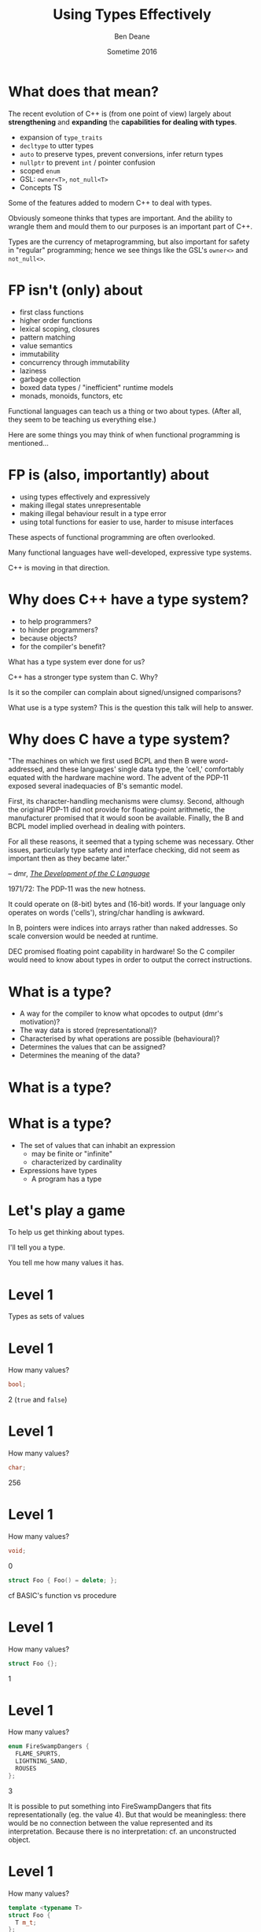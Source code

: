 #    -*- mode: org -*-
#+OPTIONS: reveal_center:t reveal_progress:t reveal_history:t reveal_control:nil
#+OPTIONS: reveal_rolling_links:nil reveal_keyboard:t reveal_overview:t num:nil
#+OPTIONS: reveal_width:1200 reveal_height:900
#+OPTIONS: toc:nil reveal_slide_number:"c/t"
#+REVEAL_MARGIN: 0.1
#+REVEAL_MIN_SCALE: 0.5
#+REVEAL_MAX_SCALE: 2.5
#+REVEAL_TRANS: none
#+REVEAL_THEME: solarized
#+REVEAL_HLEVEL: 1
#+REVEAL_EXTRA_CSS: ./presentation.css
#+REVEAL_ROOT: ../reveal.js/

# (setq org-reveal-title-slide-template "<h1>%t</h1><br/><h2>%a</h2><h3>%e / <a href=\"http://twitter.com/ben_deane\">@ben_deane</a></h3><h2>%d</h2>")

#+TITLE: Using Types Effectively
#+AUTHOR: Ben Deane
#+EMAIL: bdeane@blizzard.com
#+DATE: Sometime 2016

#+REVEAL_HTML: <script type="text/javascript" src="./presentation.js"></script>

* What does that mean?
#+REVEAL_HTML: <br/>
The recent evolution of C++ is (from one point of view) largely about
*strengthening* and *expanding* the *capabilities for dealing with types*.

#+ATTR_REVEAL: :frag (appear)
 - expansion of ~type_traits~
 - ~decltype~ to utter types
 - ~auto~ to preserve types, prevent conversions, infer return types
 - ~nullptr~ to prevent ~int~ / pointer confusion
 - scoped ~enum~
 - GSL: ~owner<T>~, ~not_null<T>~
 - Concepts TS

#+BEGIN_NOTES
Some of the features added to modern C++ to deal with types.

Obviously someone thinks that types are important. And the ability to wrangle
them and mould them to our purposes is an important part of C++.

Types are the currency of metaprogramming, but also important for safety in
"regular" programming; hence we see things like the GSL's ~owner<>~ and ~not_null<>~.
#+END_NOTES

* FP isn't (only) about
#+REVEAL_HTML: <br/>
#+ATTR_REVEAL: :frag (appear)
 - first class functions
 - higher order functions
 - lexical scoping, closures
 - pattern matching
 - value semantics
 - immutability
 - concurrency through immutability
 - laziness
 - garbage collection
 - boxed data types / "inefficient" runtime models
 - monads, monoids, functors, etc

#+BEGIN_NOTES
Functional languages can teach us a thing or two about types. (After all, they
seem to be teaching us everything else.)

Here are some things you may think of when functional programming is mentioned...
#+END_NOTES

* FP is (also, importantly) about
#+REVEAL_HTML: <br/>
#+ATTR_REVEAL: :frag (appear)
 - using types effectively and expressively
 - making illegal states unrepresentable
 - making illegal behaviour result in a type error
 - using total functions for easier to use, harder to misuse interfaces

#+BEGIN_NOTES
These aspects of functional programming are often overlooked.

Many functional languages have well-developed, expressive type systems.

C++ is moving in that direction.
#+END_NOTES

* Why does C++ have a type system?
#+REVEAL_HTML: <br/>
#+ATTR_REVEAL: :frag (appear appear appear appear) :frag_idx (1 2 3 4)
 - to help programmers?
 - to hinder programmers?
 - because objects?
 - for the compiler's benefit?
#+REVEAL_HTML: <br/><br/>
#+ATTR_REVEAL: :frag appear :frag_idx 5
What has a type system ever done for us?

#+BEGIN_NOTES
C++ has a stronger type system than C. Why?

Is it so the compiler can complain about signed/unsigned comparisons?

What use is a type system? This is the question this talk will help to answer.
#+END_NOTES

* Why does C have a type system?
#+REVEAL_HTML: <br/><div align="left">
"The machines on which we first used BCPL and then B were word-addressed, and
these languages' single data type, the 'cell,' comfortably equated with the
hardware machine word. The advent of the PDP-11 exposed several inadequacies of
B's semantic model.

First, its character-handling mechanisms were clumsy. Second, although the
original PDP-11 did not provide for floating-point arithmetic, the manufacturer
promised that it would soon be available. Finally, the B and BCPL model implied
overhead in dealing with pointers.

For all these reasons, it seemed that a typing scheme was necessary. Other
issues, particularly type safety and interface checking, did not seem as
important then as they became later."

#+REVEAL_HTML: </div><div align="right">
-- dmr, [[https://www.bell-labs.com/usr/dmr/www/chist.html][/The Development of the C Language/]]
#+REVEAL_HTML: </div>

#+BEGIN_NOTES
1971/72: The PDP-11 was the new hotness.

It could operate on (8-bit) bytes and (16-bit) words. If your language only
operates on words ('cells'), string/char handling is awkward.

In B, pointers were indices into arrays rather than naked addresses. So scale
conversion would be needed at runtime.

DEC promised floating point capability in hardware! So the C compiler would need
to know about types in order to output the correct instructions.
#+END_NOTES

* What is a type?
#+REVEAL_HTML: <br/>
#+ATTR_REVEAL: :frag (appear)
 - A way for the compiler to know what opcodes to output (dmr's motivation)?
 - The way data is stored (representational)?
 - Characterised by what operations are possible (behavioural)?
 - Determines the values that can be assigned?
 - Determines the meaning of the data?

* What is a type?
[[./int_bool_1.png]]
#+ATTR_REVEAL: :frag appear
[[./int_bool_2.png]]

* What is a type?
#+REVEAL_HTML: <br/>
#+ATTR_REVEAL: :frag (appear)
 - The set of values that can inhabit an expression
   - may be finite or "infinite"
   - characterized by cardinality
 - Expressions have types
   - A program has a type

* Let's play a game
#+ATTR_REVEAL: :frag appear
To help us get thinking about types.

#+ATTR_REVEAL: :frag appear
I'll tell you a type.

#+ATTR_REVEAL: :frag appear
You tell me how many values it has.

* Level 1
#+REVEAL_HTML: <br/>
Types as sets of values

* Level 1
How many values?
#+BEGIN_SRC cpp
bool;
#+END_SRC

#+ATTR_REVEAL: :frag appear
2 (~true~ and ~false~)

* Level 1
How many values?
#+BEGIN_SRC cpp
char;
#+END_SRC

#+ATTR_REVEAL: :frag appear
256

* Level 1
How many values?
#+BEGIN_SRC cpp
void;
#+END_SRC

#+ATTR_REVEAL: :frag appear
0

#+ATTR_REVEAL: :frag appear
#+BEGIN_SRC cpp
struct Foo { Foo() = delete; };
#+END_SRC

#+BEGIN_NOTES
cf BASIC's function vs procedure
#+END_NOTES

* Level 1
How many values?
#+BEGIN_SRC cpp
struct Foo {};
#+END_SRC

#+ATTR_REVEAL: :frag appear
1

* Level 1
How many values?
#+BEGIN_SRC cpp
enum FireSwampDangers {
  FLAME_SPURTS,
  LIGHTNING_SAND,
  ROUSES
};
#+END_SRC

#+ATTR_REVEAL: :frag appear
3

#+BEGIN_NOTES
It is possible to put something into FireSwampDangers that fits
representationally (eg. the value 4). But that would be meaningless: there would
be no connection between the value represented and its interpretation. Because
there is no interpretation: cf. an unconstructed object.
#+END_NOTES

* Level 1
How many values?
#+BEGIN_SRC cpp
template <typename T>
struct Foo {
  T m_t;
};
#+END_SRC

#+ATTR_REVEAL: :frag appear
~Foo~ has as many values as ~T~

* End of Level 1
Algebraically, a type is the number of values that inhabit it.

These types are equivalent:
#+BEGIN_SRC cpp
bool;

enum class InatorButtons {
  ON_OFF,
  SELF_DESTRUCT
};
#+END_SRC

#+ATTR_REVEAL: :frag appear
Let's move on to level 2.

* Level 2
#+REVEAL_HTML: <br/>
Product Types

* Level 2
How many values?
#+BEGIN_SRC cpp
std::pair<char, bool>;
#+END_SRC

#+ATTR_REVEAL: :frag appear
256 * 2 = 512

* Level 2
How many values?
#+BEGIN_SRC cpp
struct Foo {
  char a;
  bool b;
};
#+END_SRC

#+ATTR_REVEAL: :frag appear
256 * 2 = 512

* Level 2
How many values?
#+BEGIN_SRC cpp
std::tuple<bool, bool, bool>;
#+END_SRC

#+ATTR_REVEAL: :frag appear
2 * 2 * 2 = 8

* Level 2
How many values?
#+BEGIN_SRC cpp
template <typename T, typename U>
struct Foo {
  T m_t;
  U m_u;
};
#+END_SRC

#+ATTR_REVEAL: :frag appear
(# of values in ~T~) * (# of values in ~U~)

* End of Level 2
When two types are "concatenated" into one compound type, we _multiply_ the # of
inhabitants of the components.

This kind of compounding gives us a _product type_.

#+ATTR_REVEAL: :frag appear
On to Level 3.

* Level 3
#+REVEAL_HTML: <br/>
Sum Types

* Level 3
How many values?
#+BEGIN_SRC cpp
std::optional<char>;
#+END_SRC

#+ATTR_REVEAL: :frag appear
256 + 1 = 257

* Level 3
How many values?
#+BEGIN_SRC cpp
std::variant<char, bool>;
#+END_SRC

#+ATTR_REVEAL: :frag appear
256 + 2 = 258

* Level 3
How many values?
#+BEGIN_SRC cpp
template <typename T, typename U>
struct Foo {
  std::variant<T, U>;
}
#+END_SRC

#+ATTR_REVEAL: :frag appear
(# of values in ~T~) + (# of values in ~U~)

* End of Level 3
When two types are "alternated" into one compound type, we _add_ the # of
inhabitants of the components.

This kind of compounding gives us a _sum type_.

* Victory!

#+REVEAL_HTML: <br/><br/><div id="achv"><div class="achievement-banner"><div class="achievement-icon"><span class="icon"><span class="icon-trophy">&#127942;</span></span></div><div class="achievement-text"><p class="achievement-notification">ACHIEVEMENT UNLOCKED</p><p class="achievement-name">Algebraic Datatypes 101</p></div></div></div>

* Equivalences
#+BEGIN_SRC cpp
template <typename T>
struct Foo {
  std::variant<T, T> m_v;
};

template <typename T>
struct Bar {
  T m_t;
  bool m_b;
};
#+END_SRC

We have a choice over how to represent values. ~std::variant~ will quickly
become a very important tool for proper expression of states.

This is one reason why it's important that ~std::variant~ can't be empty, or at
least that an empty state is "meaningless".

#+BEGIN_NOTES
T + T = 2T.

But note that in ~Bar~, we need to manually keep the two variables "in sync".
#+END_NOTES

* Algebraic Datatypes
This is what it means to have an algebra of datatypes.

#+ATTR_REVEAL: :frag (appear)
 - the ability to reason about equality of types
 - to find equivalent formulations
   - more natural
   - more easily understood
   - more efficient
 - to identify mismatches between state spaces and the types used to implement
   them
 - to eliminate illegal states by making them inexpressible

#+REVEAL_HTML: <br/></br>
#+ATTR_REVEAL: :frag appear
~std::variant~ has been a long time coming: this is why it's important

* A Taste of Algebra with Datatypes
How many values?
#+BEGIN_SRC cpp
template <typename T>
class vector<T>;
#+END_SRC

#+ATTR_REVEAL: :frag appear
We can define a ~vector<T>~ recursively:

#+ATTR_REVEAL: :frag appear
${v(t)} = {1 + t v(t)}$

#+ATTR_REVEAL: :frag appear
(empty vector or (+) head element and (*) tail vector)

* A Taste of Algebra with Datatypes
And rearrange...

${v(t)} = {1 + t v(t)}$
#+ATTR_REVEAL: :frag appear
${v(t) - t v(t)} = {1}$
#+ATTR_REVEAL: :frag appear
${v(t) (1-t)} = {1}$
#+ATTR_REVEAL: :frag appear
${v(t)} = {{1} \over {1-t}}$

#+ATTR_REVEAL: :frag appear
What does that mean? Subtracting and dividing types?

* A Taste of Algebra with Datatypes
When we don't know how to interpret something mathematical?

${v(t)} = {{1} \over {1-t}}$

#+REVEAL_HTML: Let's <a href="http://www.wolframalpha.com/input/?i=1/(1-t)" data-preview-link>ask Wolfram Alpha</a>.

* A Taste of Algebra with Datatypes
Series expansion at ${t = 0}$:

${1 + t + t^2 + t^3 + t^4 +{ }...}$

#+ATTR_REVEAL: :frag appear
A ~vector<T>~ can have:
#+ATTR_REVEAL: :frag (appear)
 - 0 elements (${1}$)
 - or (+) 1 element (${t}$)
 - or (+) 2 elements (${t^2}$)
 - etc.

* Making Illegal States Unrepresentable
~std::variant~ is a game changer because it allows us to (more) properly express
types, so that (more) illegal states are unrepresentable.

It is hard to overestimate the change that ~std::variant~ will bring to C++.

#+BEGIN_NOTES
C++'s type system is still not perfect by a long shot. But ~std::variant~ is an
amazing upgrade.
#+END_NOTES

* Example: Connection State
#+BEGIN_SRC cpp
enum class ConnectionState {
  DISCONNECTED,
  CONNECTING,
  CONNECTED,
  CONNECTION_INTERRUPTED
};

struct Connection {
  ConnectionState m_connectionState;

  std::string m_serverAddress;
  ConnectionId m_id;
  std::chrono::system_clock::time_point m_connectedTime;
  std::chrono::milliseconds m_lastPingTime;
  Timer m_reconnectTimer;
};
#+END_SRC

#+BEGIN_NOTES
A very simple example of what a connection class might look like today.

Functions interacting with this class would typically use a switch statement
over the ~ConnectionState~.

There are hidden invariants here that aren't enforced by the Connection type.

Some of the fields are dependent on the connection state (reconnect time, last
ping time). So it seems that some of these fields need sentinel values (eg
invalid connection id).

Worse, there is temptation to reuse fields for multiple states. Connected
timestamp is perhaps likely to get reused to mean the instant of connection and
the instant of disconnection.
#+END_NOTES

* Example: Connection State
#+BEGIN_SRC cpp
struct Connection {
  std::string m_serverAddress;

  struct Disconnected {};
  struct Connecting {};
  struct Connected {
    ConnectionId m_id;
    std::chrono::system_clock::time_point m_connectedTime;
    std::optional<std::chrono::milliseconds> m_lastPingTime;
  };
  struct ConnectionInterrupted {
    std::chrono::system_clock::time_point m_disconnectedTime;
    Timer m_reconnectTimer;
  };

  std::variant<Disconnected,
               Connecting,
               Connected,
               ConnectionInterrupted> m_connection;
};
#+END_SRC

#+BEGIN_NOTES
With types structured correctly, it's not possible to express illegal states.

e.g. Ping time does not exist if we're not connected.

(There are still things that are common to all states, e.g. perhaps this class
represents connection to a specific server.)

A switch statement could still exist, switching on the ~variant~'s ~index()~, or
a visitor-based approach could be used.
#+END_NOTES

* Example: Nullable field
#+REVEAL_HTML: <br/>
#+BEGIN_SRC cpp
class Friend {
  std::string m_alias;
  bool m_aliasPopulated;
  ...
};
#+END_SRC
These two fields need to be kept in sync everywhere.

#+BEGIN_NOTES
Here, a field is populated from a remote source and happens lazily and/or
asynchronously. It is possible that the field never gets populated.

All the code that deals with this field has to ensure that both variables are
kept up to date in sync with each other.
#+END_NOTES

* Example: Nullable field
#+REVEAL_HTML: <br/>
#+BEGIN_SRC cpp
class Friend {
  std::optional<std::string> m_alias;
  ...
};
#+END_SRC
~std::optional~ provides a sentinel value that is outside the type.

#+BEGIN_NOTES
~std::optional~ captures the true state space of the variable. It is not
possible for two fields to get out of step now.
#+END_NOTES

* Example: Monster AI
#+REVEAL_HTML: <br/>
#+BEGIN_SRC cpp
enum class AggroState {
  IDLE,
  CHASING,
  FIGHTING
};

class MonsterAI {
  AggroState m_aggroState;

  float m_aggroRadius;
  PlayerId m_target;
  Timer m_chaseTimer;
};
#+END_SRC

#+BEGIN_NOTES
Once again, presumably PlayerId has some invalid sentinel value.
#+END_NOTES

* Example: Monster AI
#+REVEAL_HTML: <br/>
#+BEGIN_SRC cpp
class MonsterAI {
  struct Idle {
    float m_aggroRadius;
  };
  struct Chasing {
    PlayerId m_target;
    Timer m_chaseTimer;
  };
  struct Fighting {
    PlayerId m_target;
  };

  std::variant<Idle, Chasing, Fighting> m_aggroState;
};
#+END_SRC

#+BEGIN_NOTES
Now the variables are properly placed into the states that use them.

Chasing and Fighting states could inherit from an Aggroed state that holds a target.
#+END_NOTES

* Example: Design Patterns
The addition of sum types to C++ offers an alternative formulation for some
design patterns.

 - Command
 - Composite
 - Interpreter
 - State

State machines and expressions are naturally modelled with sum types.

#+BEGIN_NOTES
Traditional runtime polymorphism approach can lead to bloated base class issue.

Type erasure is another way to go.

Sum types + visitor/pattern matching is a third possibility, particularly
natural for things like ASTs.

Sum types are especially good for representing expressions (think JSON).

The expression problem: easy to add new classes (use OO/interfaces) or new
operations (use sum types/visitors)?
#+END_NOTES

* Sum types vs Runtime Polymorphism
Runtime polymorphism (i.e. regular OO interface/implementation) allows manipulation of
heterogeneous state with a uniform interface.

Sum types allow manipulation of heterogenous state /and/ interface in a homogeneous way.

#+BEGIN_NOTES
This slide paraphrased from Andrei Alexandrescu's Dr Dobbs article, April 2002 (!)
#+END_NOTES

* Designing with Types
#+REVEAL_HTML: <br/>
~std::variant~ and ~std::optional~ are valuable tools that allow us to model the
state of our business logic more accurately.

When you match the types to the domain accurately, certain categories of tests
just disappear.

#+BEGIN_NOTES
You don't have to test the edge cases where the representation can fall outside
your reality - because that can't happen.
#+END_NOTES

* Designing with Types
#+REVEAL_HTML: <br/>
Fitting types to their function more accurately makes code easier to understand
and removes pitfalls.

The bigger the codebase, the more vital the functionality, the more value in
correct representation with types.

#+BEGIN_NOTES
When illegal states are unrepresentable, you don't have to worry about other
programmers misunderstanding the code, or misusing data. In a sense, they
/cannot/ write something that is wrong.

And when I say "other programmers" of course I mean myself in 3 months...

Questionably reusing fields, bending semantics, etc. These are bad practices.
But they happen when we're chasing a deadline.
#+END_NOTES

* Using Types to Constrain Behaviour
#+REVEAL_HTML: <br/>
An expressive type system with product and sum types allows us to model state
more accurately.

"Phantom types" is one technique that helps us to model the /behaviour/ of our
business logic in the type system. Illegal behaviour becomes a type error.

* Phantom Types: Before
#+REVEAL_HTML: <br/>
#+BEGIN_SRC cpp
std::string GetFormData();

std::string SanitizeFormData(const std::string&);

void ExecuteQuery(const std::string&);
#+END_SRC
An injection bug waiting to happen.

#+BEGIN_NOTES
Let's hope we don't meet little Bobby Tables, and that everywhere we execute a
query we remembered to sanitize the data provided by the user.

The type system is not helping us here. How can we use types to make sure that
we stay safe?
#+END_NOTES

* Phantom Types: The setup
#+REVEAL_HTML: <br/>
#+BEGIN_SRC cpp
template <typename T>
struct FormData {
  explicit FormData(const string& input) : m_input(input) {}
  std::string m_input;
};

struct sanitized {};
struct unsanitized {};
#+END_SRC
~T~ is the "Phantom Type" here.

#+BEGIN_NOTES
Note that the template argument is unused. It exists _only_ for compile time
type checking. There is no runtime overhead.
#+END_NOTES

* Phantom Types: After
#+REVEAL_HTML: <br/>
#+BEGIN_SRC cpp
FormData<unsanitized> GetFormData();

std::optional<FormData<sanitized>>
SanitizeFormData(const FormData<unsanitized>&);

void ExecuteQuery(const FormData<sanitized>&);
#+END_SRC

#+BEGIN_NOTES
User input is born unsanitized.

It is impossible for us to execute unsanitized input. The compiler simply won't
compile it.

We've used types to help enforce the business logic.

This is something similar to a strong typedef, or what enum class effectively
does for integral types. This technique can also be used e.g. in a units
library.
#+END_NOTES

* Total Functions
#+REVEAL_HTML: <br/>
A /total function/ is a function that is defined for all inputs in its domain.

#+ATTR_REVEAL: :frag appear
~template <typename T>
const T& min(const T& a, const T& b);~

#+ATTR_REVEAL: :frag appear
~float sqrt(float f);~

#+BEGIN_NOTES
We are straying into the realm of Concepts here.

I'm not saying that total is the same thing as "no preconditions". The type must
satisfy the requirements on it. But you can see that with functions like ~sqrt~
there is a clear mismatch between the type of the function and the actual type
of its domain.
#+END_NOTES

* Let's play another game
#+ATTR_REVEAL: :frag appear
To help us see how total functions with the right types can result in
unsurprising code.

#+ATTR_REVEAL: :frag appear
I'll give you a function signature with no names attached.

#+ATTR_REVEAL: :frag appear
You tell me what it's called... (and you'll even know how to implement it).

#+ATTR_REVEAL: :frag appear
The only rule... it must be a /total/ function.

#+BEGIN_NOTES
Assume regular types. But you needn't assume anything else.

And there are always ways to make things unexpected in C++. But assume nothing
surprising here.
#+END_NOTES

* Name That Function
#+REVEAL_HTML: <br/>
#+BEGIN_SRC cpp
template <typename T>
T f(T);
#+END_SRC

#+ATTR_REVEAL: :frag appear
~identity~

#+ATTR_REVEAL: :frag appear
#+BEGIN_SRC cpp
int f(int);
#+END_SRC

#+BEGIN_NOTES
Note the odd situation here: we know more about ~f(T)~ than we do about
~f(int)~.
#+END_NOTES

* Name That Function
#+REVEAL_HTML: <br/>
#+BEGIN_SRC cpp
template <typename T, typename U>
T f(pair<T, U>);
#+END_SRC

#+ATTR_REVEAL: :frag appear
~first~

* Name That Function
#+REVEAL_HTML: <br/>
#+BEGIN_SRC cpp
template <typename T>
T f(bool, T, T);
#+END_SRC

#+ATTR_REVEAL: :frag appear
~select~

* Name That Function
#+REVEAL_HTML: <br/>
#+BEGIN_SRC cpp
template <typename T, typename U>
U f(function<U(T)>, T);
#+END_SRC

#+ATTR_REVEAL: :frag appear
~apply~ or ~call~

* Name That Function
#+REVEAL_HTML: <br/>
#+BEGIN_SRC cpp
template <typename T>
vector<T> f(vector<T>);
#+END_SRC

#+ATTR_REVEAL: :frag appear
~reverse~, ~shuffle~, ...

#+BEGIN_NOTES
For simplicity, I haven't written this signature in terms of iterators, but it
would be just the same.
#+END_NOTES

* Name That Function
#+REVEAL_HTML: <br/>
#+BEGIN_SRC cpp
template <typename T>
T f(vector<T>);
#+END_SRC

#+ATTR_REVEAL: :frag appear
Not possible! It's a partial function - the ~vector~ might be empty.

* Name That Function
#+REVEAL_HTML: <br/>
#+BEGIN_SRC cpp
template <typename T>
optional<T> f(vector<T>);
#+END_SRC

#+ATTR_REVEAL: :frag appear
~head~

* Name That Function
#+REVEAL_HTML: <br/>
#+BEGIN_SRC cpp
template <typename T, typename U>
vector<U> f(function<U(T)>, vector<T>);
#+END_SRC

#+ATTR_REVEAL: :frag appear
~transform~ or ~map~

* Name That Function
#+REVEAL_HTML: <br/>
#+BEGIN_SRC cpp
template <typename T>
vector<T> f(function<bool(T)>, vector<T>);
#+END_SRC

#+ATTR_REVEAL: :frag appear
~remove_if~, ~partition~, ...

* Name That Function
#+REVEAL_HTML: <br/>
#+BEGIN_SRC cpp
template <typename T>
T f(optional<T>);
#+END_SRC

#+ATTR_REVEAL: :frag appear
Not possible!

* Name That Function
#+REVEAL_HTML: <br/>
#+BEGIN_SRC cpp
template <typename K, typename V>
V f(map<K, V>, K);
#+END_SRC

#+ATTR_REVEAL: :frag appear
Not possible! But, er...

#+ATTR_REVEAL: :frag appear
#+BEGIN_SRC cpp
V& map<K, V>::operator[](const K&);
#+END_SRC

* Name That Function
#+REVEAL_HTML: <br/>
#+BEGIN_SRC cpp
template <typename K, typename V>
optional<V> f(map<K, V>, K);
#+END_SRC

#+ATTR_REVEAL: :frag appear
~lookup~

* What Just Happened?
I gave you /almost nothing/.

No variable names. No function names. No type names.

Just bare type signatures.

#+ATTR_REVEAL: :frag appear
You were able to tell me exactly what the functions should be called, and likely
knew instantly how to implement them.

#+ATTR_REVEAL: :frag appear
You will note that partial functions gave us some issues...

#+BEGIN_NOTES
Naming is one of the hardest problems in Comp Sci. Getting the types right is
much easier. And if your types model the logic properly, perhaps you have
"self-documenting code"?
#+END_NOTES

* Well-typed Functions
#+REVEAL_HTML: <br/>
Writing /total functions/ with well-typed signatures can tell us a lot about
functionality.

Using types appropriately makes interfaces unsurprising, safer to use and harder
to misuse.

Total functions make more test categories vanish.

* About Testing...
In a previous talk, I talked about unit testing and in particular property-based testing.

#+ATTR_REVEAL: :frag appear
Effectively using types can reduce test code.

#+ATTR_REVEAL: :frag appear
Property-based tests say "for all values, this property is true".

#+ATTR_REVEAL: :frag appear
That is exactly what types /are/: universal quantifications about what can be
done with data.

#+ATTR_REVEAL: :frag appear
Types scale better than tests. Instead of TDD, maybe try TDD!

#+BEGIN_NOTES
C++'s type system isn't yet powerful enough to be able to say goodbye to tests,
but it is powerful enough that used effectively, we can reduce some of the
drudgery of writing tests.

Any time you're thinking something is true for all values, that's what a type
can do.
#+END_NOTES

* Further Down the Rabbit Hole
#+REVEAL_HTML: <br/>
 - [[http://en.wikipedia.org/wiki/Algebraic_data_type][Algebraic data type]] (Wikipedia)
 - [[http://chris-taylor.github.io/blog/2013/02/10/the-algebra-of-algebraic-data-types/][The Algebra of Algebraic Data Types]] (blog)
 - [[http://https://www.youtube.com/watch?v=YScIPA8RbVE][The Algebra of Algebraic Data Types]] (video)
 - [[https://vimeo.com/14313378][Effective ML]] (Making Illegal States Unrepresentable)
 - [[http://www.infoq.com/presentations/Types-Tests][Types vs Tests]] (Strange Loop 2012)

* Thanks For Listening
#+REVEAL_HTML: <br/>
"On the whole, I'm inclined to say that when in doubt, make a new type."
#+REVEAL_HTML: <div align="right">
-- Martin Fowler, [[http://martinfowler.com/ieeeSoftware/whenType.pdf][/When to Make a Type/]]
#+REVEAL_HTML: </div><br/>
"Don't set a flag; set the data."
#+REVEAL_HTML: <div align="right">
 -- EWD ([[http://c2.com/cgi/wiki?EwDijkstraQuotes][attributed]])
#+REVEAL_HTML: </div>

* Goals for Well-typed Code
 - Make illegal states unrepresentable
 - Use ~std::variant~ and ~std::optional~ for formulations that
   - are more natural
   - fit the business logic state better
 - Use phantom types for safety
   - Make illegal behaviour a compile error
 - Write total functions
   - Unsurprising behaviour
   - Easy to use, hard to misuse

